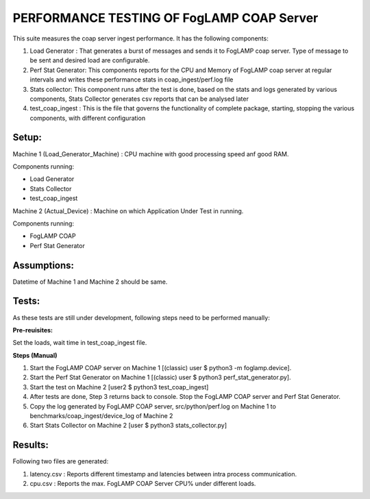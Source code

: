 PERFORMANCE TESTING OF FogLAMP COAP Server
------------------------------------------

This suite measures the coap server ingest performance.
It has the following components:

1. Load Generator : That generates a burst of messages and sends it to FogLAMP coap server. Type of message to be sent and desired load are configurable.

2. Perf Stat Generator: This components reports for the CPU and Memory of FogLAMP coap server at regular intervals and writes these performance stats in coap_ingest/perf.log file

3. Stats collector: This component runs after the test is done, based on the stats and logs generated by various components, Stats Collector generates csv reports that can be analysed later

4. test_coap_ingest : This is the file that governs the functionality of complete package, starting, stopping the various components, with different configuration

Setup:
======

Machine 1 (Load_Generator_Machine) : CPU machine with good processing speed anf good RAM.

Components running:

* Load Generator
* Stats Collector
* test_coap_ingest

Machine 2 (Actual_Device) : Machine on which Application Under Test in running.

Components running:

* FogLAMP COAP
* Perf Stat Generator


Assumptions:
============

Datetime of Machine 1 and Machine 2 should be same.

Tests:
======

As these tests are still under development, following steps need to be performed manually:

**Pre-reuisites:**

Set the loads, wait time in test_coap_ingest file.

**Steps (Manual)**

1. Start the FogLAMP COAP server on Machine 1 [(classic) user $ python3 -m foglamp.device].

2. Start the Perf Stat Generator on Machine 1 [(classic) user $ python3 perf_stat_generator.py].

3. Start the test on Machine 2 [user2 $ python3 test_coap_ingest]

4. After tests are done, Step 3 returns back to console. Stop the FogLAMP COAP server and Perf Stat Generator.

5. Copy the log generated by FogLAMP COAP server, src/python/perf.log on Machine 1 to benchmarks/coap_ingest/device_log of Machine 2

6. Start Stats Collector on Machine 2 [user $ python3 stats_collector.py]

Results:
========

Following two files are generated:

1. latency.csv : Reports different timestamp and latencies between intra process communication.

2. cpu.csv : Reports the max. FogLAMP COAP Server CPU% under different loads.

